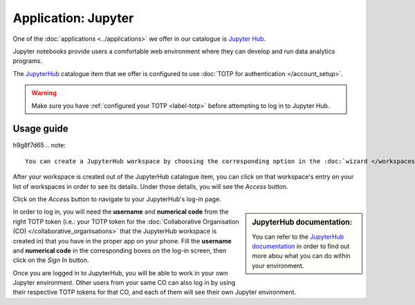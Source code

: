 Application: Jupyter
======================================

One of the :doc:`applications <../applications>` we offer in our catalogue is `Jupyter Hub <https://jupyter.org/hub>`_. 

Jupyter notebooks provide users a comfortable web environment where they can develop and run data analytics programs. 

The `JupyterHub <https://jupyter.org/hub>`_ catalogue item that we offer is configured to use :doc:`TOTP for authentication </account_setup>`. 

.. warning::

    Make sure you have :ref:`configured your TOTP <label-totp>` before attempting to log in to Jupyter Hub.

Usage guide
-------------
h9g8f7d65
.. note::

    You can create a JupyterHub workspace by choosing the corresponding option in the :doc:`wizard </workspaces>`.  

After your workspace is created out of the JupyterHub catalogue item, you can click on that workspace's entry on your list of workspaces in order to see its details. Under those details, you will see the *Access* button. 

Click on the *Access* button to navigate to your JupyterHub's log-in page. 

.. sidebar:: JupyterHub documentation:

    You can refer to the `JupyterHub documentation <https://jupyterhub.readthedocs.io>`_ in order to find out more abou what you can do within your environment.

In order to log in, you will need the **username** and **numerical code** from the right TOTP token (i.e.: your TOTP token for the :doc:`Collaborative Organisation (CO) </collaborative_organisations>` that the JupyterHub workspace is created in) that you have in the proper app on your phone. Fill the **username** and **numerical code** in the corresponding boxes on the log-in screen, then click on the *Sign In* button.

Once you are logged in to JupyterHub, you will be able to work in your own Jupyter environment. Other users from your same CO can also log in by using their respective TOTP tokens for that CO, and each of them will see their own Jupyter environment. 

